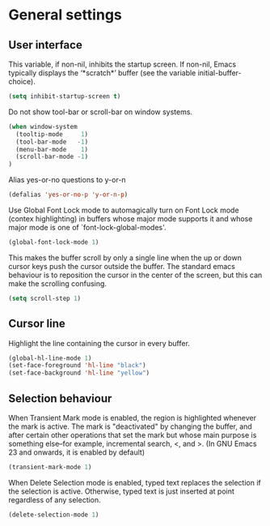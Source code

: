 * General settings

** User interface

This variable, if non-nil, inhibits the startup screen. If non-nil, Emacs
typically displays the ‘*scratch*’ buffer (see the variable
initial-buffer-choice).
#+BEGIN_SRC emacs-lisp
(setq inhibit-startup-screen t)
#+END_SRC

Do not show tool-bar or scroll-bar on window systems.
#+BEGIN_SRC emacs-lisp
(when window-system
  (tooltip-mode     1)
  (tool-bar-mode   -1)
  (menu-bar-mode    1)
  (scroll-bar-mode -1)
)
#+END_SRC

Alias yes-or-no questions to y-or-n
#+BEGIN_SRC emacs-lisp
(defalias 'yes-or-no-p 'y-or-n-p)
#+END_SRC

Use Global Font Lock mode to automagically turn on Font Lock mode
(contex highlighting) in buffers whose major mode supports it and
whose major mode is one of `font-lock-global-modes'.
#+BEGIN_SRC emacs-lisp
(global-font-lock-mode 1)
#+END_SRC

This makes the buffer scroll by only a single line when the up or down
cursor keys push the cursor outside the buffer. The standard emacs
behaviour is to reposition the cursor in the center of the screen, but
this can make the scrolling confusing.
#+BEGIN_SRC emacs-lisp
(setq scroll-step 1)
#+END_SRC

** Cursor line

Highlight the line containing the cursor in every buffer.
#+BEGIN_SRC emacs-lisp
(global-hl-line-mode 1)
(set-face-foreground 'hl-line "black")
(set-face-background 'hl-line "yellow")
#+END_SRC

** Selection behaviour

When Transient Mark mode is enabled, the region is highlighted
whenever the mark is active. The mark is "deactivated" by changing the
buffer, and after certain other operations that set the mark but whose
main purpose is something else--for example, incremental search, <,
and >. (In GNU Emacs 23 and onwards, it is enabled by default)

#+BEGIN_SRC emacs-lisp
(transient-mark-mode 1)
#+END_SRC

When Delete Selection mode is enabled, typed text replaces the
selection if the selection is active. Otherwise, typed text is just
inserted at point regardless of any selection.

#+BEGIN_SRC emacs-lisp
(delete-selection-mode 1)
#+END_SRC
